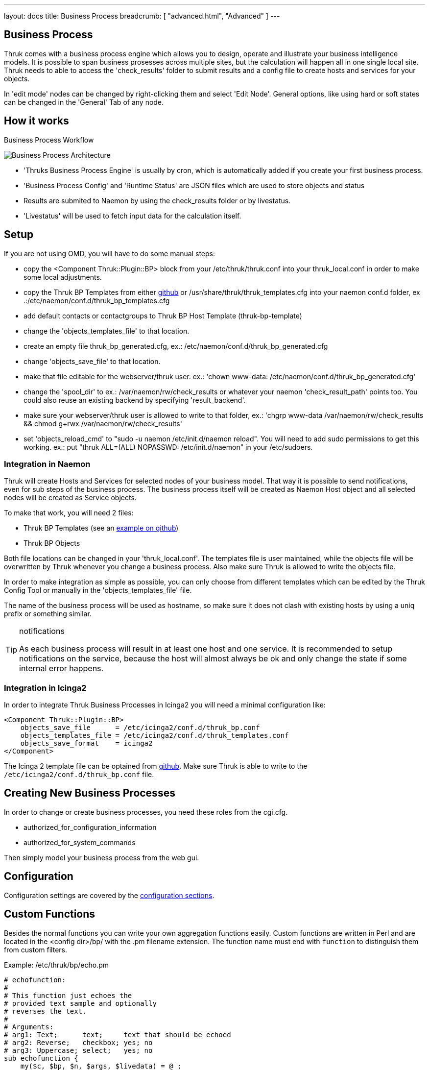 ---
layout: docs
title: Business Process
breadcrumb: [ "advanced.html", "Advanced" ]
---


== Business Process

Thruk comes with a business process engine which allows you to design, operate
and illustrate your business intelligence models. It is possible to span business
prosesses across multiple sites, but the calculation will happen all in one
single local site. Thruk needs to able to access the 'check_results' folder to
submit results and a config file to create hosts and services for your objects.

In 'edit mode' nodes can be changed by right-clicking them and select
'Edit Node'. General options, like using hard or soft states can be
changed in the 'General' Tab of any node.

== How it works

.Business Process Workflow
image:source/bp_arch.png[Business Process Architecture]

 - 'Thruks Business Process Engine' is usually by cron, which is automatically
   added if you create your first business process.
 - 'Business Process Config' and 'Runtime Status' are JSON files which are used to
   store objects and status
 - Results are submited to Naemon by using the check_results folder or by livestatus.
 - 'Livestatus' will be used to fetch input data for the calculation itself.

== Setup
If you are not using OMD, you will have to do some manual steps:

 - copy the <Component Thruk::Plugin::BP> block from your
   /etc/thruk/thruk.conf into your thruk_local.conf in order to make
   some local adjustments.
 - copy the Thruk BP Templates from either
   https://github.com/sni/Thruk/blob/master/support/thruk_templates.cfg[github]
   or /usr/share/thruk/thruk_templates.cfg into your naemon conf.d
   folder, ex .:/etc/naemon/conf.d/thruk_bp_templates.cfg
 - add default contacts or contactgroups to Thruk BP Host Template (thruk-bp-template)  
 - change the 'objects_templates_file' to that location.
 - create an empty file thruk_bp_generated.cfg, ex.:
   /etc/naemon/conf.d/thruk_bp_generated.cfg
 - change 'objects_save_file' to that location.
 - make that file editable for the webserver/thruk user. ex.: 'chown
   www-data: /etc/naemon/conf.d/thruk_bp_generated.cfg'
 - change the 'spool_dir' to ex.: /var/naemon/rw/check_results or
   whatever your naemon 'check_result_path' points too. You could also
   reuse an existing backend by specifying 'result_backend'.
 - make sure your webserver/thruk user is allowed to write to that
   folder, ex.: 'chgrp www-data /var/naemon/rw/check_results && chmod
   g+rwx /var/naemon/rw/check_results'
 - set 'objects_reload_cmd' to  "sudo -u naemon /etc/init.d/naemon
   reload". You will need to add sudo permissions to get this working.
   ex.: put "thruk ALL=(ALL) NOPASSWD: /etc/init.d/naemon" in your
   /etc/sudoers.


=== Integration in Naemon
Thruk will create Hosts and Services for selected nodes of your business model.
That way it is possible to send notifications, even for sub steps of the business
process. The business process itself will be created as Naemon Host object and
all selected nodes will be created as Service objects.

To make that work, you will need 2 files:

 - Thruk BP Templates (see an https://github.com/sni/Thruk/blob/master/support/thruk_templates.cfg[example on github])
 - Thruk BP Objects

Both file locations can be changed in your 'thruk_local.conf'. The templates file is
user maintained, while the objects file will be overwritten by Thruk whenever
you change a business process. Also make sure Thruk is allowed to write the objects
file.

In order to make integration as simple as possible, you can only choose from
different templates which can be edited by the Thruk Config Tool or manually
in the 'objects_templates_file' file.

The name of the business process will be used as hostname, so make
sure it does not clash with existing hosts by using a uniq prefix or
something similar.

[TIP]
.notifications
=======
As each business process will result in at least one host and one
service. It is recommended to setup notifications on the service,
because the host will almost always be ok and only change the state
if some internal error happens.
=======


=== Integration in Icinga2
In order to integrate Thruk Business Processes in Icinga2 you will need a minimal
configuration like:

------
<Component Thruk::Plugin::BP>
    objects_save_file      = /etc/icinga2/conf.d/thruk_bp.conf
    objects_templates_file = /etc/icinga2/conf.d/thruk_templates.conf
    objects_save_format    = icinga2
</Component>
------

The Icinga 2 template file can be optained from https://github.com/sni/Thruk/blob/master/support/thruk_templates_icinga2.conf[github].
Make sure Thruk is able to write to the `/etc/icinga2/conf.d/thruk_bp.conf` file.



== Creating New Business Processes
In order to change or create business processes, you need these roles from the cgi.cfg.

 - authorized_for_configuration_information
 - authorized_for_system_commands

Then simply model your business process from the web gui.


== Configuration
Configuration settings are covered by the
link:configuration.html#component-thrukpluginbp[configuration sections].



== Custom Functions
Besides the normal functions you can write your own aggregation functions
easily. Custom functions are written in Perl and are located in the <config
dir>/bp/ with the .pm filename extension. The function name must end with
`function` to distinguish them from custom filters.

Example: /etc/thruk/bp/echo.pm
------
# echofunction:
#
# This function just echoes the
# provided text sample and optionally
# reverses the text.
#
# Arguments:
# arg1: Text;      text;     text that should be echoed
# arg2: Reverse;   checkbox; yes; no
# arg3: Uppercase; select;   yes; no
sub echofunction {
    my($c, $bp, $n, $args, $livedata) = @_;
    my($text, $reverse, $upper) = @{$args};
    $text = scalar reverse $text if $reverse eq 'yes';
    $text =             uc $text if $upper   eq 'yes';
    return(0, $text, $text, {});
}
------

Input arguments are:

 - $c: thruk context object containing livestatus connection pool
 - $bp: business process object
 - $node: business process node object
 - $args: array ref of arguments from the node edit dialog
 - $livestatus: optional livestatus data for all hosts and services in this business process

A custom aggregation function needs to return at least 3 values and an
optional 4th hash.

 - status code: 0 = Ok, 1 = Warning, 2 = Critical, 3 = Unknown
 - node sub label: short text used inside the node
 - textual output: text output of aggregation function with optional performance data
 - extra arguments: hash list of node attributes which will be overridden.


Arguments can be specified by comments in the perl module containing your function.
See the example above...
Each Argument requires 3 attributes which are seperated by a semicolon ;

------
# arg1: Text;      text;     text that should be echoed
------

 - Name: name of this attribute, used in the edit dialog
 - Type: can be any of 'Text', 'Select', 'Checkbox', 'Host', 'Hostgroup', 'Service', 'Servicegroup'.
 - Options: optional arguments. In case of Text used as placeholder, in case of Select
            or Checkbox used as semicolon seperated list of options.

[TIP]
.perl
=======
All custom aggregation functions have 'use warnings' and 'use strict' enabled by
default and run in 'Thruk::BP::Functions' context, means they have access to all
normal aggregation functions and helpers from link:../api/Thruk/BP/Functions.html
=======
